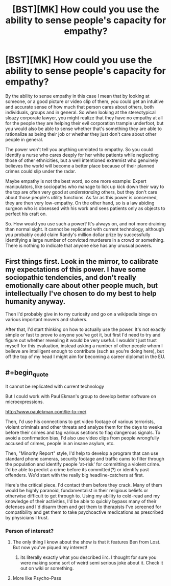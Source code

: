 #+TITLE: [BST][MK] How could you use the ability to sense people's capacity for empathy?

* [BST][MK] How could you use the ability to sense people's capacity for empathy?
:PROPERTIES:
:Author: Rhamni
:Score: 6
:DateUnix: 1436351642.0
:END:
By the ability to sense empathy in this case I mean that by looking at someone, or a good picture or video clip of them, you could get an intuitive and accurate sense of how much that person cares about others, both individuals, groups and in general. So when looking at the stereotypical sleazy corporate lawyer, you might realize that they have no empathy at all for the people they are helping their evil corporation trample underfoot, but you would also be able to sense whether that's something they are able to rationalize as being their job or whether they just don't care about other people in general.

The power won't tell you anything unrelated to empathy. So you could identify a nurse who cares deeply for her white patients while neglecting those of other ethnicities, but a well intentioned extremist who genuinely believes the world will become a better place because of their planned crimes could slip under the radar.

Maybe empathy is not the best word, so one more example: Expert manipulators, like sociopaths who manage to lick up kick down their way to the top are often very good at /understanding/ others, but they don't care about those people's utility functions. As far as this power is concerned, they are then very low-empathy. On the other hand, so is a law abiding surgeon who is obsessed with his work and sees patients only as objects to perfect his craft on.

So. How would you use such a power? It's always on, and not more draining than normal sight. It cannot be replicated with current technology, although you probably could claim Randy's million dollar prize by successfully identifying a large number of convicted murderers in a crowd or something. There is nothing to indicate that anyone else has any unusual powers.


** First things first. Look in the mirror, to calibrate my expectations of this power. I have some sociopathic tendencies, and don't really emotionally care about other people much, but intellectually I've chosen to do my best to help humanity anyway.

Then I'd probably give in to my curiosity and go on a wikipedia binge on various important movers and shakers.

After that, I'd start thinking on how to actually use the power. It's not exactly simple or fast to prove to anyone you've got it, but first I'd need to try and figure out whether revealing it would be very useful. I wouldn't just trust myself for this evaluation, instead asking a number of other people whom I believe are intelligent enough to contribute (such as you're doing here), but off the top of my head I might aim for becoming a career diplomat in the EU.
:PROPERTIES:
:Author: Murska1FIN
:Score: 7
:DateUnix: 1436355602.0
:END:


** #+begin_quote
  It cannot be replicated with current technology
#+end_quote

But I could work with Paul Ekman's group to develop better software on microexpressions.

[[http://www.paulekman.com/lie-to-me/]]

Then, I'd use his connections to get video footage of various terrorists, violent criminals and other threats and analyze them for the days to weeks before their crimes and tag various sections to flag dangerous signals. To avoid a confirmation bias, I'd also use video clips from people wrongfully accused of crimes, people in an insane asylum, etc.

Then, "Minority Report" style, I'd help to develop a program that can use standard phone cameras, security footage and traffic cams to filter through the population and identify people 'at-risk' for committing a violent crime. I'd be able to predict a crime before its committed(?) or identify past offenders. We'd start with the really big headline-catchers at first.

Here's the critical piece. I'd contact them before they crack. Many of them would be highly paranoid, fundamentalist in their religious beliefs or otherwise difficult to get through to. Using my ability to cold-read and my knowledge of their activities, I'd be able to quickly bypass many of their defenses and I'd disarm them and get them to therapists I've screened for compatibility and get them to take psychoactive medications as prescribed by physicians I trust.
:PROPERTIES:
:Author: notmy2ndopinion
:Score: 5
:DateUnix: 1436366136.0
:END:

*** Person of interest?
:PROPERTIES:
:Author: Pmang6
:Score: 1
:DateUnix: 1436377326.0
:END:

**** The only thing I know about the show is that it features Ben from Lost. But now you've piqued my interest!
:PROPERTIES:
:Author: notmy2ndopinion
:Score: 1
:DateUnix: 1436401083.0
:END:

***** its literally exactly what you described iirc. I thought for sure you were making some sort of weird semi serious joke about it. Check it out on wiki or something.
:PROPERTIES:
:Author: Pmang6
:Score: 1
:DateUnix: 1436402879.0
:END:


**** More like Psycho-Pass
:PROPERTIES:
:Author: soitcause
:Score: 1
:DateUnix: 1436496884.0
:END:
